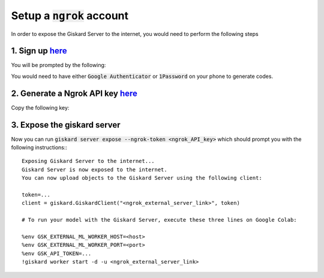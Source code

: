 Setup a :code:`ngrok` account
======================

In order to expose the Giskard Server to the internet, you would need to perform the following steps

1. Sign up `here <https://dashboard.ngrok.com/signup>`_
^^^^^^^^^^^^^^^^^^^^^^^
You will be prompted by the following:

.. image:: ../../assets/ngrok_aut.png
  :width: 400

You would need to have either :code:`Google Authenticator` or :code:`1Password` on your phone to generate codes.

2. Generate a Ngrok API key `here <https://dashboard.ngrok.com/get-started/your-authtoken>`_
^^^^^^^^^^^^^^^^^^^^^^^
Copy the following key:

.. image:: ../../assets/ngrok_aut2.png
  :width: 400


3. Expose the giskard server
^^^^^^^^^^^^^^^^^^^^^^^
Now you can run :code:`giskard server expose --ngrok-token <ngrok_API_key>` which should prompt you with the following instructions:::

    Exposing Giskard Server to the internet...
    Giskard Server is now exposed to the internet.
    You can now upload objects to the Giskard Server using the following client:

    token=...
    client = giskard.GiskardClient("<ngrok_external_server_link>", token)

    # To run your model with the Giskard Server, execute these three lines on Google Colab:

    %env GSK_EXTERNAL_ML_WORKER_HOST=<host>
    %env GSK_EXTERNAL_ML_WORKER_PORT=<port>
    %env GSK_API_TOKEN=...
    !giskard worker start -d -u <ngrok_external_server_link>
